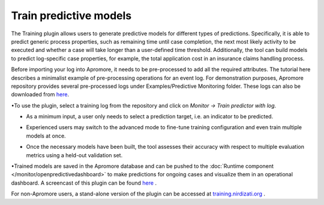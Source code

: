 ##############################
Train predictive models
##############################

The Training plugin allows users to generate predictive models for different types of predictions. Specifically, it is able to predict generic process properties, such as remaining time until case completion, the next most likely activity to be executed and whether a case will take longer than a user-defined time threshold. Additionally, the tool can build models to predict log-specific case properties, for example, the total application cost in an insurance claims handling process.

Before importing your log into Apromore, it needs to be pre-processed to add all the required attributes.  The tutorial here describes a minimalist example of pre-processing operations for an event log. For demonstration purposes, Apromore repository provides several pre-processed logs under Examples/Predictive Monitoring folder. These logs can also be downloaded from `here  <https://drive.google.com/file/d/1ZATjpBMSjgxLDKdIvLOJ15NRz_N0b6K0/view>`_.

•To use the plugin, select a training log from the repository and click on *Monitor -> Train predictor with log*.

|image1|

•	As a minimum input, a user only needs to select a prediction target, i.e. an indicator to be predicted.

|image2|

•	Experienced users may switch to the advanced mode to fine-tune training configuration and even train multiple models at once.

|image3|

• Once the necessary models have been built, the tool assesses their accuracy with respect to multiple evaluation metrics using a held-out validation set.

|image4|

•Trained models are saved in the Apromore database and can be pushed to the :doc:`Runtime component </monitor/openpredictivedashboard>` to make predictions for ongoing cases and visualize them in an operational dashboard.
A screencast of this plugin can be found `here <https://drive.google.com/file/d/1ZATjpBMSjgxLDKdIvLOJ15NRz_N0b6K0/view>`_ .

For non-Apromore users, a stand-alone version of the plugin can be accessed at `training.nirdizati.org <https://training.nirdizati.org/>`_ .


.. |image1| image:: /images/trainpredictivemodels/1.png
.. |image2| image:: /images/trainpredictivemodels/2.png
.. |image3| image:: /images/trainpredictivemodels/3.png
.. |image4| image:: /images/trainpredictivemodels/4.png

